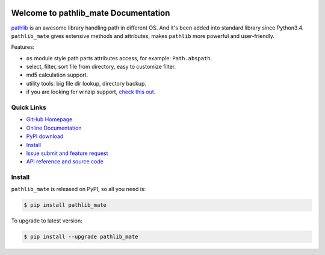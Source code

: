 .. image:: https://travis-ci.org/MacHu-GWU/pathlib_mate-project.svg?branch=master

.. image:: https://img.shields.io/pypi/v/pathlib_mate.svg

.. image:: https://img.shields.io/pypi/l/pathlib_mate.svg

.. image:: https://img.shields.io/pypi/pyversions/pathlib_mate.svg


Welcome to pathlib_mate Documentation
=====================================

`pathlib <https://docs.python.org/3/library/pathlib.html>`_ is an awesome library handling path in different OS. And it's been added into standard library since Python3.4. ``pathlib_mate`` gives extensive methods and attributes, makes ``pathlib`` more powerful and user-friendly.

Features:

- ``os`` module style path parts attributes access, for example: ``Path.abspath``.
- select, filter, sort file from directory, easy to customize filter.
- md5 calculation support.
- utility tools: big file dir lookup, directory backup.
- if you are looking for winzip support, `check this out <https://github.com/MacHu-GWU/single_file_module-project/blob/master/sfm/winzip.py>`_.


**Quick Links**
---------------
- `GitHub Homepage <https://github.com/MacHu-GWU/pathlib_mate-project>`_
- `Online Documentation <http://www.wbh-doc.com.s3.amazonaws.com/pathlib_mate/index.html>`_
- `PyPI download <https://pypi.python.org/pypi/pathlib_mate>`_
- `Install <install_>`_
- `Issue submit and feature request <https://github.com/MacHu-GWU/pathlib_mate-project/issues>`_
- `API reference and source code <http://www.wbh-doc.com.s3.amazonaws.com/pathlib_mate/pathlib_mate/pathlib.html#pathlib_mate.pathlib.PathlibMatePath>`_


.. _install:

Install
-------

``pathlib_mate`` is released on PyPI, so all you need is:

.. code-block:: console

	$ pip install pathlib_mate

To upgrade to latest version:

.. code-block:: console

	$ pip install --upgrade pathlib_mate